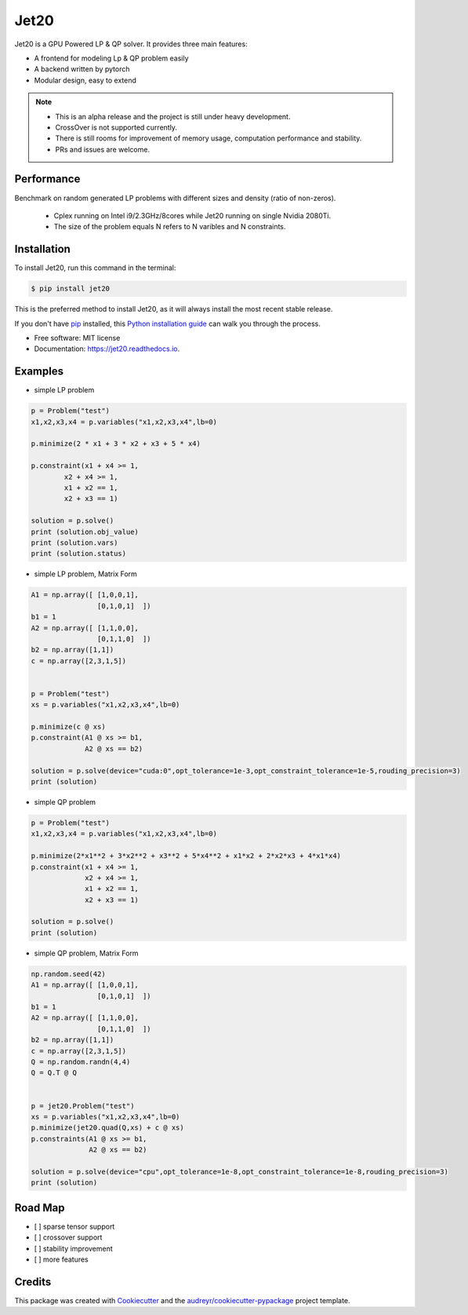 ============
|logo| Jet20
============

.. |logo| image:: http://markdown-1254266567.cosgz.myqcloud.com/img/20200707111702.png
        :width: 80
        :height: 80


.. image:: https://img.shields.io/pypi/v/jet20.svg
        :target: https://pypi.python.org/pypi/jet20

.. image:: https://img.shields.io/travis/ioriiod0/jet20.svg
        :target: https://travis-ci.com/ioriiod0/jet20

.. image:: https://readthedocs.org/projects/jet20/badge/?version=latest
        :target: https://jet20.readthedocs.io/en/latest/?badge=latest
        :alt: Documentation Status



Jet20 is a GPU Powered LP & QP solver. It provides three main features:

- A frontend for modeling Lp & QP problem easily
- A backend written by pytorch
- Modular design, easy to extend

.. note::

        * This is an alpha release and the project is still under heavy development. 
        * CrossOver is not supported currently.
        * There is still rooms for improvement of memory usage, computation performance and stability.
        * PRs and issues are welcome.


Performance
-----------

Benchmark on random generated LP problems with different sizes and density (ratio of non-zeros).

        * Cplex running on Intel i9/2.3GHz/8cores while Jet20 running on single Nvidia 2080Ti.
        * The size of the problem equals N refers to N varibles and N constraints.

.. image:: http://markdown-1254266567.cosgz.myqcloud.com/img/20200703193107.png
        :width: 300
        :height: 200
.. image:: http://markdown-1254266567.cosgz.myqcloud.com/img/20200703193213.png
        :width: 300
        :height: 200
.. image:: http://markdown-1254266567.cosgz.myqcloud.com/img/20200703193153.png
        :width: 300
        :height: 200
.. image:: http://markdown-1254266567.cosgz.myqcloud.com/img/20200703193140.png
        :width: 300
        :height: 200
.. image:: http://markdown-1254266567.cosgz.myqcloud.com/img/20200703193124.png
        :width: 300
        :height: 200


Installation
------------

To install Jet20, run this command in the terminal:

.. code-block:: console

    $ pip install jet20

This is the preferred method to install Jet20, as it will always install the most recent stable release.

If you don't have `pip`_ installed, this `Python installation guide`_ can walk
you through the process.

.. _pip: https://pip.pypa.io
.. _Python installation guide: http://docs.python-guide.org/en/latest/starting/installation/

* Free software: MIT license
* Documentation: https://jet20.readthedocs.io.


Examples
--------

* simple LP problem

.. code-block:: python

        p = Problem("test")
        x1,x2,x3,x4 = p.variables("x1,x2,x3,x4",lb=0)

        p.minimize(2 * x1 + 3 * x2 + x3 + 5 * x4)

        p.constraint(x1 + x4 >= 1,
                x2 + x4 >= 1,
                x1 + x2 == 1,
                x2 + x3 == 1)

        solution = p.solve()
        print (solution.obj_value)
        print (solution.vars)
        print (solution.status)

* simple LP problem, Matrix Form

.. code-block:: python

        A1 = np.array([ [1,0,0,1],
                        [0,1,0,1]  ])
        b1 = 1
        A2 = np.array([ [1,1,0,0],
                        [0,1,1,0]  ])
        b2 = np.array([1,1])
        c = np.array([2,3,1,5])


        p = Problem("test")
        xs = p.variables("x1,x2,x3,x4",lb=0)
        
        p.minimize(c @ xs)
        p.constraint(A1 @ xs >= b1,
                     A2 @ xs == b2)

        solution = p.solve(device="cuda:0",opt_tolerance=1e-3,opt_constraint_tolerance=1e-5,rouding_precision=3)
        print (solution)

* simple QP problem

.. code-block:: python

    p = Problem("test")
    x1,x2,x3,x4 = p.variables("x1,x2,x3,x4",lb=0)

    p.minimize(2*x1**2 + 3*x2**2 + x3**2 + 5*x4**2 + x1*x2 + 2*x2*x3 + 4*x1*x4)
    p.constraint(x1 + x4 >= 1,
                 x2 + x4 >= 1,
                 x1 + x2 == 1,
                 x2 + x3 == 1)

    solution = p.solve()
    print (solution)


* simple QP problem, Matrix Form

.. code-block:: python

    np.random.seed(42)
    A1 = np.array([ [1,0,0,1],
                    [0,1,0,1]  ])
    b1 = 1
    A2 = np.array([ [1,1,0,0],
                    [0,1,1,0]  ])
    b2 = np.array([1,1])
    c = np.array([2,3,1,5])
    Q = np.random.randn(4,4)
    Q = Q.T @ Q


    p = jet20.Problem("test")
    xs = p.variables("x1,x2,x3,x4",lb=0)
    p.minimize(jet20.quad(Q,xs) + c @ xs)
    p.constraints(A1 @ xs >= b1,
                  A2 @ xs == b2)

    solution = p.solve(device="cpu",opt_tolerance=1e-8,opt_constraint_tolerance=1e-8,rouding_precision=3)
    print (solution)



Road Map
--------

- [ ] sparse tensor support
- [ ] crossover support
- [ ] stability improvement
- [ ] more features

Credits
-------

This package was created with Cookiecutter_ and the `audreyr/cookiecutter-pypackage`_ project template.

.. _Cookiecutter: https://github.com/audreyr/cookiecutter
.. _`audreyr/cookiecutter-pypackage`: https://github.com/audreyr/cookiecutter-pypackage

